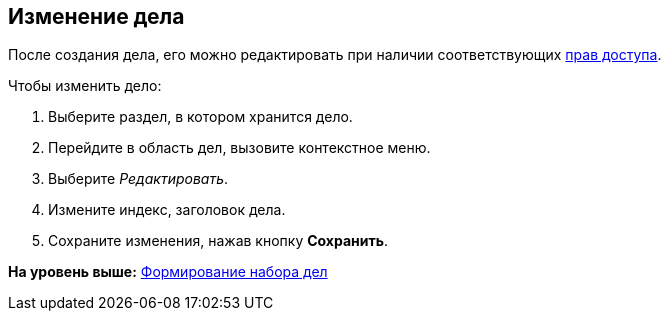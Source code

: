 
== Изменение дела

После создания дела, его можно редактировать при наличии соответствующих xref:NomenclatureSecurityParent.adoc[прав доступа].

Чтобы изменить дело:

. [.ph .cmd]#Выберите раздел, в котором хранится дело.#
. [.ph .cmd]#Перейдите в область дел, вызовите контекстное меню.#
. [.ph .cmd]#Выберите [.keyword .parmname]_Редактировать_.#
. [.ph .cmd]#Измените индекс, заголовок дела.#
. [.ph .cmd]#Сохраните изменения, нажав кнопку [.ph .uicontrol]*Сохранить*.#

*На уровень выше:* xref:FormSetofCases.adoc[Формирование набора дел]
